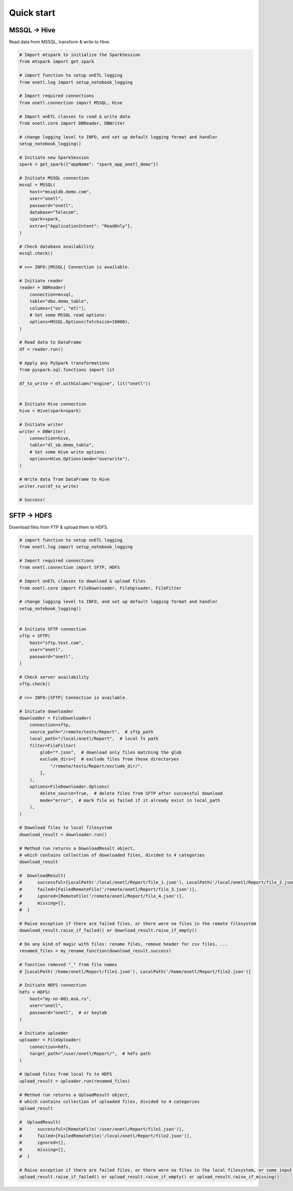 Quick start
===========

MSSQL → Hive
------------

Read data from MSSQL, transform & write to Hive.

.. code:: python

    # Import mtspark to initialize the SparkSession
    from mtspark import get_spark

    # import function to setup onETL logging
    from onetl.log import setup_notebook_logging

    # Import required connections
    from onetl.connection import MSSQL, Hive

    # Import onETL classes to read & write data
    from onetl.core import DBReader, DBWriter

    # change logging level to INFO, and set up default logging format and handler
    setup_notebook_logging()

    # Initiate new SparkSession
    spark = get_spark({"appName": "spark_app_onetl_demo"})

    # Initiate MSSQL connection
    mssql = MSSQL(
        host="mssqldb.demo.com",
        user="onetl",
        password="onetl",
        database="Telecom",
        spark=spark,
        extra={"ApplicationIntent": "ReadOnly"},
    )

    # Сheck database availability
    mssql.check()

    # >>> INFO:|MSSQL| Connection is available.

    # Initiate reader
    reader = DBReader(
        connection=mssql,
        table="dbo.demo_table",
        columns=["on", "etl"],
        # Set some MSSQL read options:
        options=MSSQL.Options(fetchsize=10000),
    )

    # Read data to DataFrame
    df = reader.run()

    # Apply any PySpark transformations
    from pyspark.sql.functions import lit

    df_to_write = df.withColumn("engine", lit("onetl"))


    # Initiate Hive connection
    hive = Hive(spark=spark)

    # Initiate writer
    writer = DBWriter(
        connection=hive,
        table="dl_sb.demo_table",
        # Set some Hive write options:
        options=Hive.Options(mode="overwrite"),
    )

    # Write data from DataFrame to Hive
    writer.run(df_to_write)

    # Success!

SFTP → HDFS
-----------

Download files from FTP & upload them to HDFS.

.. code:: python

    # import function to setup onETL logging
    from onetl.log import setup_notebook_logging

    # Import required connections
    from onetl.connection import SFTP, HDFS

    # Import onETL classes to download & upload files
    from onetl.core import FileDownloader, FileUploader, FileFilter

    # change logging level to INFO, and set up default logging format and handler
    setup_notebook_logging()


    # Initiate SFTP connection
    sftp = SFTP(
        host="sftp.test.com",
        user="onetl",
        password="onetl",
    )

    # Сheck server availability
    sftp.check()

    # >>> INFO:|SFTP| Connection is available.

    # Initiate downloader
    downloader = FileDownloader(
        connection=sftp,
        source_path="/remote/tests/Report",  # sftp_path
        local_path="/local/onetl/Report",  # local fs path
        filter=FileFilter(
            glob="*.json",  # download only files matching the glob
            exclude_dirs=[  # exclude files from those directoryes
                "/remote/tests/Report/exclude_dir/",
            ],
        ),
        options=FileDownloader.Options(
            delete_source=True,  # delete files from SFTP after successful download
            mode="error",  # mark file as failed if it already exist in local_path
        ),
    )

    # Download files to local filesystem
    download_result = downloader.run()

    # Method run returns a DownloadResult object,
    # which contains collection of downloaded files, divided to 4 categories
    download_result

    #  DownloadResult(
    #      successful=[LocalPath('/local/onetl/Report/file_1.json'), LocalPath('/local/onetl/Report/file_2.json')],
    #      failed=[FailedRemoteFile('/remote/onetl/Report/file_3.json')],
    #      ignored=[RemoteFile('/remote/onetl/Report/file_4.json')],
    #      missing=[],
    #  )

    # Raise exception if there are failed files, or there were no files in the remote filesystem
    download_result.raise_if_failed() or download_result.raise_if_empty()

    # Do any kind of magic with files: rename files, remove header for csv files, ...
    renamed_files = my_rename_function(download_result.success)

    # function removed "_" from file names
    # [LocalPath('/home/onetl/Report/file1.json'), LocalPath('/home/onetl/Report/file2.json')]

    # Initiate HDFS connection
    hdfs = HDFS(
        host="my-nn-001.msk.ru",
        user="onetl",
        password="onetl",  # or keytab
    )

    # Initiate uploader
    uploader = FileUploader(
        connection=hdfs,
        target_path="/user/onetl/Report/",  # hdfs path
    )

    # Upload files from local fs to HDFS
    upload_result = uploader.run(renamed_files)

    # Method run returns a UploadResult object,
    # which contains collection of uploaded files, divided to 4 categories
    upload_result

    #  UploadResult(
    #      successful=[RemoteFile('/user/onetl/Report/file1.json')],
    #      failed=[FailedRemoteFile('/local/onetl/Report/file2.json')],
    #      ignored=[],
    #      missing=[],
    #  )

    # Raise exception if there are failed files, or there were no files in the local filesystem, or some input file is missing
    upload_result.raise_if_failed() or upload_result.raise_if_empty() or upload_result.raise_if_missing()
